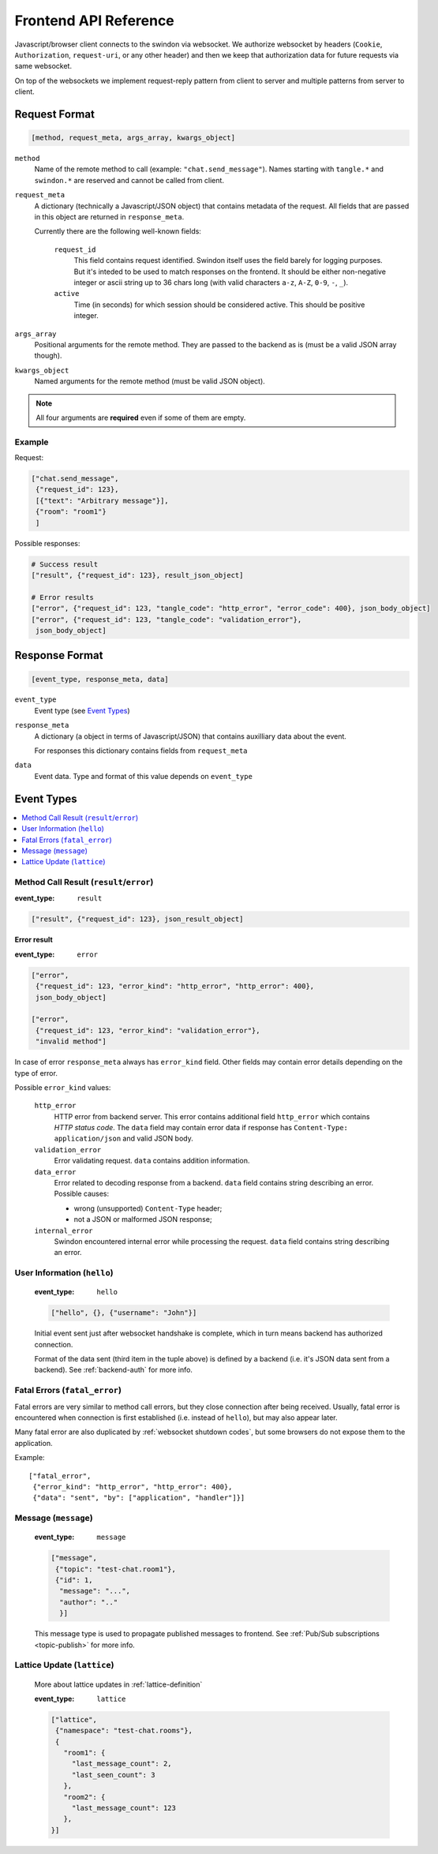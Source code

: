 Frontend API Reference
======================

Javascript/browser client connects to the swindon via websocket. We authorize
websocket by headers (``Cookie``, ``Authorization``, ``request-uri``,
or any other header) and then we keep that authorization data for future
requests via same websocket.

On top of the websockets we implement request-reply pattern from client
to server and multiple patterns from server to client.

Request Format
--------------

.. code-block:: javascript

   [method, request_meta, args_array, kwargs_object]


``method``
   Name of the remote method to call (example: ``"chat.send_message"``).
   Names starting with ``tangle.*`` and ``swindon.*`` are reserved and cannot
   be called from client.

.. _request-meta:

``request_meta``
   A dictionary (technically a Javascript/JSON object) that contains metadata
   of the request. All fields that are passed in this object are returned
   in ``response_meta``.

   Currently there are the following well-known fields:

      ``request_id``
         This field contains request identified. Swindon itself uses the
         field barely for logging purposes. But it's inteded to be used to
         match responses on the frontend. It should be either non-negative
         integer or ascii string up to 36 chars long
         (with valid characters ``a-z``, ``A-Z``, ``0-9``, ``-``, ``_``).
      ``active``
         Time (in seconds) for which session should be considered active.
         This should be positive integer.

``args_array``
   Positional arguments for the remote method. They are passed to the backend
   as is (must be a valid JSON array though).

``kwargs_object``
   Named arguments for the remote method (must be valid JSON object).

.. note:: All four arguments are **required** even if some of them are empty.


Example
~~~~~~~

Request:

.. code-block:: json

   ["chat.send_message",
    {"request_id": 123},
    [{"text": "Arbitrary message"}],
    {"room": "room1"}
    ]

Possible responses:

.. code-block:: json

   # Success result
   ["result", {"request_id": 123}, result_json_object]

   # Error results
   ["error", {"request_id": 123, "tangle_code": "http_error", "error_code": 400}, json_body_object]
   ["error", {"request_id": 123, "tangle_code": "validation_error"},
    json_body_object]


Response Format
---------------

.. code-block:: javascript

   [event_type, response_meta, data]

``event_type``
   Event type (see `Event Types`_)

``response_meta``
   A dictionary (a object in terms of Javascript/JSON) that contains
   auxilliary data about the event.

   For responses this dictionary contains fields from ``request_meta``

``data``
   Event data. Type and format of this value depends on ``event_type``

Event Types
-----------

.. contents::
   :local:


.. _call-result:

Method Call Result (``result``/``error``)
~~~~~~~~~~~~~~~~~~~~~~~~~~~~~~~~~~~~~~~~~

:event_type: ``result``

.. code-block:: javascript

   ["result", {"request_id": 123}, json_result_object]


**Error result**

:event_type: ``error``

.. code-block:: javascript

   ["error",
    {"request_id": 123, "error_kind": "http_error", "http_error": 400},
    json_body_object]

   ["error",
    {"request_id": 123, "error_kind": "validation_error"},
    "invalid method"]

In case of error ``response_meta`` always has ``error_kind`` field.
Other fields may contain error details depending on the type of error.

Possible ``error_kind`` values:

   ``http_error``
      HTTP error from backend server. This error contains additional field
      ``http_error`` which contains *HTTP status code*. The ``data`` field
      may contain error data if response has
      ``Content-Type: application/json`` and valid JSON body.

   ``validation_error``
      Error validating request. ``data`` contains addition information.

   ``data_error``
      Error related to decoding response from a backend.
      ``data`` field contains string describing an error.
      Possible causes:

      * wrong (unsupported) ``Content-Type`` header;

      * not a JSON or malformed JSON response;

   ``internal_error``
      Swindon encountered internal error while processing the request.
      ``data`` field contains string describing an error.

.. :: NOTE: These two were never used, thus dropped;
   ``invalid_content_type``
      Wrong (i.e. unsupported) ``Content-Type`` in response from a backend.
   ``forbidden``
      This call is forbidden to call from frontend. This is used when you
      are trying to call ``tangle.*`` or ``swindon.*`` methods. These names
      are reserved for calls initiated by swindon.


.. _hello-message:

User Information (``hello``)
~~~~~~~~~~~~~~~~~~~~~~~~~~~~

   :event_type: ``hello``

   .. code-block:: json

      ["hello", {}, {"username": "John"}]

   Initial event sent just after websocket handshake is complete, which
   in turn means backend has authorized connection.

   Format of the data sent (third item in the tuple above) is defined
   by a backend (i.e. it's JSON data sent from a backend).
   See :ref:`backend-auth` for more info.


.. _fatal_error message:

Fatal Errors (``fatal_error``)
~~~~~~~~~~~~~~~~~~~~~~~~~~~~~~~~~~~~~~~~~

Fatal errors are very similar to method call errors, but they close connection
after being received. Usually, fatal error is encountered when connection
is first established (i.e. instead of ``hello``), but may also appear later.

Many fatal error are also duplicated by :ref:`websocket shutdown codes`, but
some browsers do not expose them to the application.

Example::

   ["fatal_error",
    {"error_kind": "http_error", "http_error": 400},
    {"data": "sent", "by": ["application", "handler"]}]


.. _front-message:

Message (``message``)
~~~~~~~~~~~~~~~~~~~~~

   :event_type: ``message``

   .. code-block:: json

      ["message",
       {"topic": "test-chat.room1"},
       {"id": 1,
        "message": "...",
        "author": ".."
        }]

   This message type is used to propagate published messages to frontend.
   See :ref:`Pub/Sub subscriptions <topic-publish>` for more info.


Lattice Update (``lattice``)
~~~~~~~~~~~~~~~~~~~~~~~~~~~~

   More about lattice updates in :ref:`lattice-definition`

   :event_type: ``lattice``

   .. code-block:: json

      ["lattice",
       {"namespace": "test-chat.rooms"},
       {
         "room1": {
           "last_message_count": 2,
           "last_seen_count": 3
         },
         "room2": {
           "last_message_count": 123
         },
      }]

